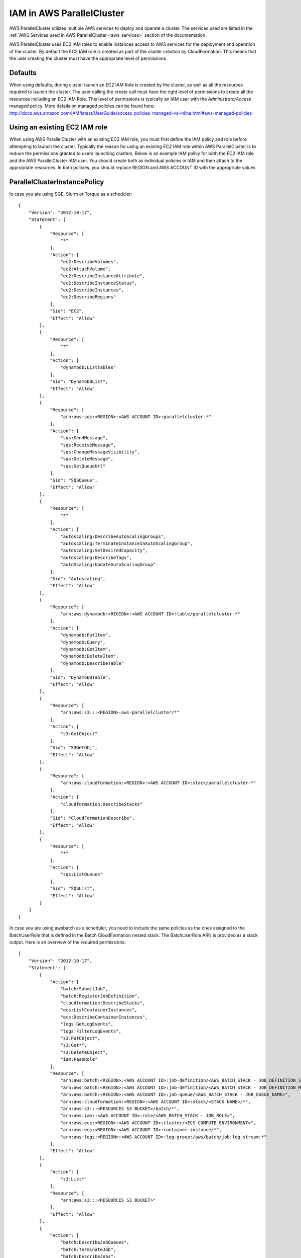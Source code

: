 .. _iam:

IAM in AWS ParallelCluster
==========================

AWS ParallelCluster utilizes multiple AWS services to deploy and operate a cluster. The services used are listed in the
:ref:`AWS Services used in AWS ParallelCluster <aws_services>` section of the documentation.

AWS ParallelCluster uses EC2 IAM roles to enable instances access to AWS services for the deployment and operation of
the cluster. By default the EC2 IAM role is created as part of the cluster creation by CloudFormation. This means that
the user creating the cluster must have the appropriate level of permissions

Defaults
--------

When using defaults, during cluster launch an EC2 IAM Role is created by the cluster, as well as all the resources
required to launch the cluster. The user calling the create call must have the right level of permissions to create all
the resources including an EC2 IAM Role. This level of permissions is typically an IAM user with the
`AdministratorAccess` managed policy. More details on managed policies can be found here:
http://docs.aws.amazon.com/IAM/latest/UserGuide/access_policies_managed-vs-inline.html#aws-managed-policies

Using an existing EC2 IAM role
------------------------------

When using AWS ParallelCluster with an existing EC2 IAM role, you must first define the IAM policy and role before
attempting to launch the cluster. Typically the reason for using an existing EC2 IAM role within AWS ParallelCluster is
to reduce the permissions granted to users launching clusters. Below is an example IAM policy for both the EC2 IAM role
and the AWS ParallelCluster IAM user. You should create both as individual policies in IAM and then attach to the
appropriate resources. In both policies, you should replace REGION and AWS ACCOUNT ID with the appropriate values.

ParallelClusterInstancePolicy
-----------------------------

In case you are using SGE, Slurm or Torque as a scheduler:

::

  {
      "Version": "2012-10-17",
      "Statement": [
          {
              "Resource": [
                  "*"
              ],
              "Action": [
                  "ec2:DescribeVolumes",
                  "ec2:AttachVolume",
                  "ec2:DescribeInstanceAttribute",
                  "ec2:DescribeInstanceStatus",
                  "ec2:DescribeInstances",
                  "ec2:DescribeRegions"
              ],
              "Sid": "EC2",
              "Effect": "Allow"
          },
          {
              "Resource": [
                  "*"
              ],
              "Action": [
                  "dynamodb:ListTables"
              ],
              "Sid": "DynamoDBList",
              "Effect": "Allow"
          },
          {
              "Resource": [
                  "arn:aws:sqs:<REGION>:<AWS ACCOUNT ID>:parallelcluster-*"
              ],
              "Action": [
                  "sqs:SendMessage",
                  "sqs:ReceiveMessage",
                  "sqs:ChangeMessageVisibility",
                  "sqs:DeleteMessage",
                  "sqs:GetQueueUrl"
              ],
              "Sid": "SQSQueue",
              "Effect": "Allow"
          },
          {
              "Resource": [
                  "*"
              ],
              "Action": [
                  "autoscaling:DescribeAutoScalingGroups",
                  "autoscaling:TerminateInstanceInAutoScalingGroup",
                  "autoscaling:SetDesiredCapacity",
                  "autoscaling:DescribeTags",
                  "autoScaling:UpdateAutoScalingGroup"
              ],
              "Sid": "Autoscaling",
              "Effect": "Allow"
          },
          {
              "Resource": [
                  "arn:aws:dynamodb:<REGION>:<AWS ACCOUNT ID>:table/parallelcluster-*"
              ],
              "Action": [
                  "dynamodb:PutItem",
                  "dynamodb:Query",
                  "dynamodb:GetItem",
                  "dynamodb:DeleteItem",
                  "dynamodb:DescribeTable"
              ],
              "Sid": "DynamoDBTable",
              "Effect": "Allow"
          },
          {
              "Resource": [
                  "arn:aws:s3:::<REGION>-aws-parallelcluster/*"
              ],
              "Action": [
                  "s3:GetObject"
              ],
              "Sid": "S3GetObj",
              "Effect": "Allow"
          },
          {
              "Resource": [
                  "arn:aws:cloudformation:<REGION>:<AWS ACCOUNT ID>:stack/parallelcluster-*"
              ],
              "Action": [
                  "cloudformation:DescribeStacks"
              ],
              "Sid": "CloudFormationDescribe",
              "Effect": "Allow"
          },
          {
              "Resource": [
                  "*"
              ],
              "Action": [
                  "sqs:ListQueues"
              ],
              "Sid": "SQSList",
              "Effect": "Allow"
          }
      ]
  }

In case you are using awsbatch as a scheduler, you need to include the same policies
as the ones assigned to the BatchUserRole that is defined in the Batch CloudFormation nested stack.
The BatchUserRole ARN is provided as a stack output.
Here is an overview of the required permissions:

::

  {
      "Version": "2012-10-17",
      "Statement": [
          {
              "Action": [
                  "batch:SubmitJob",
                  "batch:RegisterJobDefinition",
                  "cloudformation:DescribeStacks",
                  "ecs:ListContainerInstances",
                  "ecs:DescribeContainerInstances",
                  "logs:GetLogEvents",
                  "logs:FilterLogEvents",
                  "s3:PutObject",
                  "s3:Get*",
                  "s3:DeleteObject",
                  "iam:PassRole"
              ],
              "Resource": [
                  "arn:aws:batch:<REGION>:<AWS ACCOUNT ID>:job-definition/<AWS_BATCH_STACK - JOB_DEFINITION_SERIAL_NAME>:1",
                  "arn:aws:batch:<REGION>:<AWS ACCOUNT ID>:job-definition/<AWS_BATCH_STACK - JOB_DEFINITION_MNP_NAME>*",
                  "arn:aws:batch:<REGION>:<AWS ACCOUNT ID>:job-queue/<AWS_BATCH_STACK - JOB_QUEUE_NAME>",
                  "arn:aws:cloudformation:<REGION>:<AWS ACCOUNT ID>:stack/<STACK NAME>/*",
                  "arn:aws:s3:::<RESOURCES S3 BUCKET>/batch/*",
                  "arn:aws:iam::<AWS ACCOUNT ID>:role/<AWS_BATCH_STACK - JOB_ROLE>",
                  "arn:aws:ecs:<REGION>:<AWS ACCOUNT ID>:cluster/<ECS COMPUTE ENVIRONMENT>",
                  "arn:aws:ecs:<REGION>:<AWS ACCOUNT ID>:container-instance/*",
                  "arn:aws:logs:<REGION>:<AWS ACCOUNT ID>:log-group:/aws/batch/job:log-stream:*"
              ],
              "Effect": "Allow"
          },
          {
              "Action": [
                  "s3:List*"
              ],
              "Resource": [
                  "arn:aws:s3:::<RESOURCES S3 BUCKET>"
              ],
              "Effect": "Allow"
          },
          {
              "Action": [
                  "batch:DescribeJobQueues",
                  "batch:TerminateJob",
                  "batch:DescribeJobs",
                  "batch:CancelJob",
                  "batch:DescribeJobDefinitions",
                  "batch:ListJobs",
                  "batch:DescribeComputeEnvironments",
                  "ec2:DescribeInstances"
              ],
              "Resource": "*",
              "Effect": "Allow"
          }
      ]
  }


ParallelClusterUserPolicy
-------------------------

In case you are using SGE, Slurm or Torque as a scheduler:

::

  {
      "Version": "2012-10-17",
      "Statement": [
          {
              "Sid": "EC2Describe",
              "Action": [
                  "ec2:DescribeKeyPairs",
                  "ec2:DescribeVpcs",
                  "ec2:DescribeSubnets",
                  "ec2:DescribeSecurityGroups",
                  "ec2:DescribePlacementGroups",
                  "ec2:DescribeImages",
                  "ec2:DescribeInstances",
                  "ec2:DescribeInstanceStatus",
                  "ec2:DescribeSnapshots",
                  "ec2:DescribeVolumes",
                  "ec2:DescribeVpcAttribute",
                  "ec2:DescribeAddresses",
                  "ec2:CreateTags",
                  "ec2:DescribeNetworkInterfaces",
                  "ec2:DescribeAvailabilityZones"
              ],
              "Effect": "Allow",
              "Resource": "*"
          },
          {
              "Sid": "EC2Modify",
              "Action": [
                  "ec2:CreateVolume",
                  "ec2:RunInstances",
                  "ec2:AllocateAddress",
                  "ec2:AssociateAddress",
                  "ec2:AttachNetworkInterface",
                  "ec2:AuthorizeSecurityGroupEgress",
                  "ec2:AuthorizeSecurityGroupIngress",
                  "ec2:CreateNetworkInterface",
                  "ec2:CreateSecurityGroup",
                  "ec2:ModifyVolumeAttribute",
                  "ec2:ModifyNetworkInterfaceAttribute",
                  "ec2:DeleteNetworkInterface",
                  "ec2:DeleteVolume",
                  "ec2:TerminateInstances",
                  "ec2:DeleteSecurityGroup",
                  "ec2:DisassociateAddress",
                  "ec2:RevokeSecurityGroupIngress",
                  "ec2:ReleaseAddress",
                  "ec2:CreatePlacementGroup",
                  "ec2:DeletePlacementGroup"
              ],
              "Effect": "Allow",
              "Resource": "*"
          },
          {
              "Sid": "AutoScalingDescribe",
              "Action": [
                  "autoscaling:DescribeAutoScalingGroups",
                  "autoscaling:DescribeLaunchConfigurations",
                  "autoscaling:DescribeAutoScalingInstances"
              ],
              "Effect": "Allow",
              "Resource": "*"
          },
          {
              "Sid": "AutoScalingModify",
              "Action": [
                  "autoscaling:CreateAutoScalingGroup",
                  "autoscaling:CreateLaunchConfiguration",
                  "ec2:CreateLaunchTemplate",
                  "ec2:ModifyLaunchTemplate",
                  "ec2:DeleteLaunchTemplate",
                  "ec2:DescribeLaunchTemplates",
                  "ec2:DescribeLaunchTemplateVersions",
                  "autoscaling:PutNotificationConfiguration",
                  "autoscaling:UpdateAutoScalingGroup",
                  "autoscaling:PutScalingPolicy",
                  "autoscaling:DeleteLaunchConfiguration",
                  "autoscaling:DescribeScalingActivities",
                  "autoscaling:DeleteAutoScalingGroup",
                  "autoscaling:DeletePolicy"
              ],
              "Effect": "Allow",
              "Resource": "*"
          },
          {
              "Sid": "DynamoDBDescribe",
              "Action": [
                  "dynamodb:DescribeTable"
              ],
              "Effect": "Allow",
              "Resource": "*"
          },
          {
              "Sid": "DynamoDBModify",
              "Action": [
                "dynamodb:CreateTable",
                "dynamodb:DeleteTable"
              ],
              "Effect": "Allow",
              "Resource": "*"
          },
          {
              "Sid": "SQSDescribe",
              "Action": [
                  "sqs:GetQueueAttributes"
              ],
              "Effect": "Allow",
              "Resource": "*"
          },
          {
              "Sid": "SQSModify",
              "Action": [
                  "sqs:CreateQueue",
                  "sqs:SetQueueAttributes",
                  "sqs:DeleteQueue"
              ],
              "Effect": "Allow",
              "Resource": "*"
          },
          {
              "Sid": "SNSDescribe",
              "Action": [
                "sns:ListTopics",
                "sns:GetTopicAttributes"
              ],
              "Effect": "Allow",
              "Resource": "*"
          },
          {
              "Sid": "SNSModify",
              "Action": [
                  "sns:CreateTopic",
                  "sns:Subscribe",
                  "sns:DeleteTopic"
              ],
              "Effect": "Allow",
              "Resource": "*"
          },
          {
              "Sid": "CloudFormationDescribe",
              "Action": [
                  "cloudformation:DescribeStackEvents",
                  "cloudformation:DescribeStackResource",
                  "cloudformation:DescribeStackResources",
                  "cloudformation:DescribeStacks",
                  "cloudformation:ListStacks",
                  "cloudformation:GetTemplate"
              ],
              "Effect": "Allow",
              "Resource": "*"
          },
          {
              "Sid": "CloudFormationModify",
              "Action": [
                  "cloudformation:CreateStack",
                  "cloudformation:DeleteStack",
                  "cloudformation:UpdateStack"
              ],
              "Effect": "Allow",
              "Resource": "*"
          },
          {
              "Sid": "S3ParallelClusterReadOnly",
              "Action": [
                  "s3:Get*",
                  "s3:List*"
              ],
              "Effect": "Allow",
              "Resource": [
                  "arn:aws:s3:::<REGION>-aws-parallelcluster*"
              ]
          },
          {
              "Sid": "IAMModify",
              "Action": [
                  "iam:PassRole",
                  "iam:CreateRole",
                  "iam:DeleteRole",
                  "iam:GetRole",
                  "iam:SimulatePrincipalPolicy"
              ],
              "Effect": "Allow",
              "Resource": "arn:aws:iam::<AWS ACCOUNT ID>:role/<PARALLELCLUSTER EC2 ROLE NAME>"
          },
          {
              "Sid": "IAMCreateInstanceProfile",
              "Action": [
                  "iam:CreateInstanceProfile",
                  "iam:DeleteInstanceProfile"
              ],
              "Effect": "Allow",
              "Resource": "arn:aws:iam::<AWS ACCOUNT ID>:instance-profile/*"
          },
          {
              "Sid": "IAMInstanceProfile",
              "Action": [
                  "iam:AddRoleToInstanceProfile",
                  "iam:RemoveRoleFromInstanceProfile",
                  "iam:PutRolePolicy",
                  "iam:DeleteRolePolicy"
              ],
              "Effect": "Allow",
              "Resource": "*"
          },
          {
              "Sid": "EFSDescribe",
              "Action": [
                  "efs:DescribeMountTargets",
                  "efs:DescribeMountTargetSecurityGroups",
              ],
              "Effect": "Allow",
              "Resource": "*"
          }
      ]
  }

In case you are using awsbatch as a scheduler:

::

  {
    "Version": "2012-10-17",
    "Statement": [
      {
        "Sid": "EC2Describe",
        "Action": [
          "ec2:DescribeKeyPairs",
          "ec2:DescribeVpcs",
          "ec2:DescribeSubnets",
          "ec2:DescribeSecurityGroups",
          "ec2:DescribePlacementGroups",
          "ec2:DescribeImages",
          "ec2:DescribeInstances",
          "ec2:DescribeInstanceStatus",
          "ec2:DescribeSnapshots",
          "ec2:DescribeVolumes",
          "ec2:DescribeVpcAttribute",
          "ec2:DescribeAddresses",
          "ec2:CreateTags",
          "ec2:DescribeNetworkInterfaces",
          "ec2:DescribeAvailabilityZones"
        ],
        "Effect": "Allow",
        "Resource": "*"
      },
      {
        "Sid": "EC2Modify",
        "Action": [
          "ec2:CreateVolume",
          "ec2:RunInstances",
          "ec2:AllocateAddress",
          "ec2:AssociateAddress",
          "ec2:AttachNetworkInterface",
          "ec2:AuthorizeSecurityGroupEgress",
          "ec2:AuthorizeSecurityGroupIngress",
          "ec2:CreateNetworkInterface",
          "ec2:CreateSecurityGroup",
          "ec2:ModifyVolumeAttribute",
          "ec2:ModifyNetworkInterfaceAttribute",
          "ec2:DeleteNetworkInterface",
          "ec2:DeleteVolume",
          "ec2:TerminateInstances",
          "ec2:DeleteSecurityGroup",
          "ec2:DisassociateAddress",
          "ec2:RevokeSecurityGroupIngress",
          "ec2:ReleaseAddress",
          "ec2:CreatePlacementGroup",
          "ec2:DeletePlacementGroup"
        ],
        "Effect": "Allow",
        "Resource": "*"
      },
      {
        "Sid": "DynamoDB",
        "Action": [
          "dynamodb:DescribeTable",
          "dynamodb:CreateTable",
          "dynamodb:DeleteTable"
        ],
        "Effect": "Allow",
        "Resource": "arn:aws:dynamodb:<REGION>:<AWS ACCOUNT ID>:table/parallelcluster-*"
      },
      {
        "Sid": "CloudFormation",
        "Action": [
          "cloudformation:DescribeStackEvents",
          "cloudformation:DescribeStackResource",
          "cloudformation:DescribeStackResources",
          "cloudformation:DescribeStacks",
          "cloudformation:ListStacks",
          "cloudformation:GetTemplate",
          "cloudformation:CreateStack",
          "cloudformation:DeleteStack",
          "cloudformation:UpdateStack"
        ],
        "Effect": "Allow",
        "Resource": "arn:aws:cloudformation:<REGION>:<AWS ACCOUNT ID>:stack/parallelcluster-*"
      },
      {
        "Sid": "SQS",
        "Action": [
          "sqs:GetQueueAttributes",
          "sqs:CreateQueue",
          "sqs:SetQueueAttributes",
          "sqs:DeleteQueue"
        ],
        "Effect": "Allow",
        "Resource": "*"
      },
      {
        "Sid": "SQSQueue",
        "Action": [
          "sqs:SendMessage",
          "sqs:ReceiveMessage",
          "sqs:ChangeMessageVisibility",
          "sqs:DeleteMessage",
          "sqs:GetQueueUrl"
        ],
        "Effect": "Allow",
        "Resource": "arn:aws:sqs:<REGION>:<AWS ACCOUNT ID>:parallelcluster-*"
      },
      {
        "Sid": "SNS",
        "Action": [
          "sns:ListTopics",
          "sns:GetTopicAttributes",
          "sns:CreateTopic",
          "sns:Subscribe",
          "sns:DeleteTopic"],
        "Effect": "Allow",
        "Resource": "*"
      },
      {
        "Sid": "IAMRole",
        "Action": [
          "iam:PassRole",
          "iam:CreateRole",
          "iam:DeleteRole",
          "iam:GetRole",
          "iam:SimulatePrincipalPolicy"
        ],
        "Effect": "Allow",
        "Resource": "arn:aws:iam::<AWS ACCOUNT ID>:role/parallelcluster-*"
      },
      {
        "Sid": "IAMInstanceProfile",
        "Action": [
          "iam:CreateInstanceProfile",
          "iam:DeleteInstanceProfile",
          "iam:GetInstanceProfile",
          "iam:PassRole"
        ],
        "Effect": "Allow",
        "Resource": "arn:aws:iam::<AWS ACCOUNT ID>:instance-profile/*"
      },
      {
        "Sid": "IAM",
        "Action": [
          "iam:AddRoleToInstanceProfile",
          "iam:RemoveRoleFromInstanceProfile",
          "iam:PutRolePolicy",
          "iam:DeleteRolePolicy",
          "iam:AttachRolePolicy",
          "iam:DetachRolePolicy"
        ],
        "Effect": "Allow",
        "Resource": "*"
      },
      {
        "Sid": "S3ResourcesBucket",
        "Action": ["s3:*"],
        "Effect": "Allow",
        "Resource": ["arn:aws:s3:::parallelcluster-*"]
      },
      {
        "Sid": "S3ParallelClusterReadOnly",
        "Action": [
          "s3:Get*",
          "s3:List*"
        ],
        "Effect": "Allow",
        "Resource": ["arn:aws:s3:::<REGION>-aws-parallelcluster/*"]
      },
      {
        "Sid": "Lambda",
        "Action": [
          "lambda:CreateFunction",
          "lambda:DeleteFunction",
          "lambda:GetFunctionConfiguration",
          "lambda:InvokeFunction",
          "lambda:AddPermission",
          "lambda:RemovePermission"
        ],
        "Effect": "Allow",
        "Resource": "arn:aws:lambda:<REGION>:<AWS ACCOUNT ID>:function:parallelcluster-*"
      },
      {
        "Sid": "Logs",
        "Effect": "Allow",
        "Action": ["logs:*"],
        "Resource": "arn:aws:logs:<REGION>:<AWS ACCOUNT ID>:*"
      },
      {
        "Sid": "CodeBuild",
        "Effect": "Allow",
        "Action": ["codebuild:*"],
        "Resource": "arn:aws:codebuild:<REGION>:<AWS ACCOUNT ID>:project/parallelcluster-*"
      },
      {
        "Sid": "ECR",
        "Effect": "Allow",
        "Action": ["ecr:*"],
        "Resource": "*"
      },
      {
        "Sid": "Batch",
        "Effect": "Allow",
        "Action": ["batch:*"],
        "Resource": "*"
      },
      {
        "Sid": "AmazonCloudWatchEvents",
        "Effect": "Allow",
        "Action": ["events:*"],
        "Resource": "*"
      }
    ]
  }

